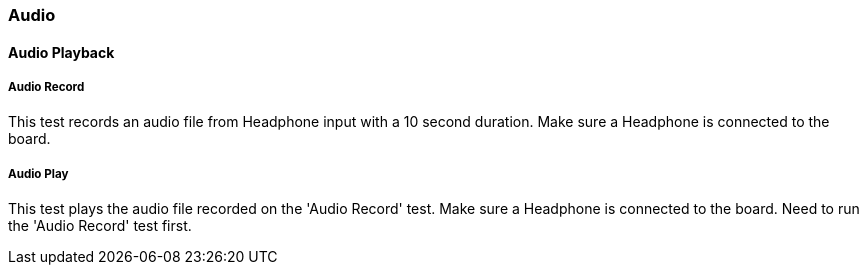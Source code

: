 ////
  Copyright NXP 2019
  Author: Marco Franchi <marco.franchi@nxp.com>
////

[[audio_demo_list]]
=== Audio

==== Audio Playback

===== Audio Record

This test records an audio file from Headphone input with a 10 second duration. Make sure a Headphone is connected to the board.

===== Audio Play

This test plays the audio file recorded on the 'Audio Record' test. Make sure a Headphone is connected to the board. Need to run the 'Audio Record' test first.

<<<
